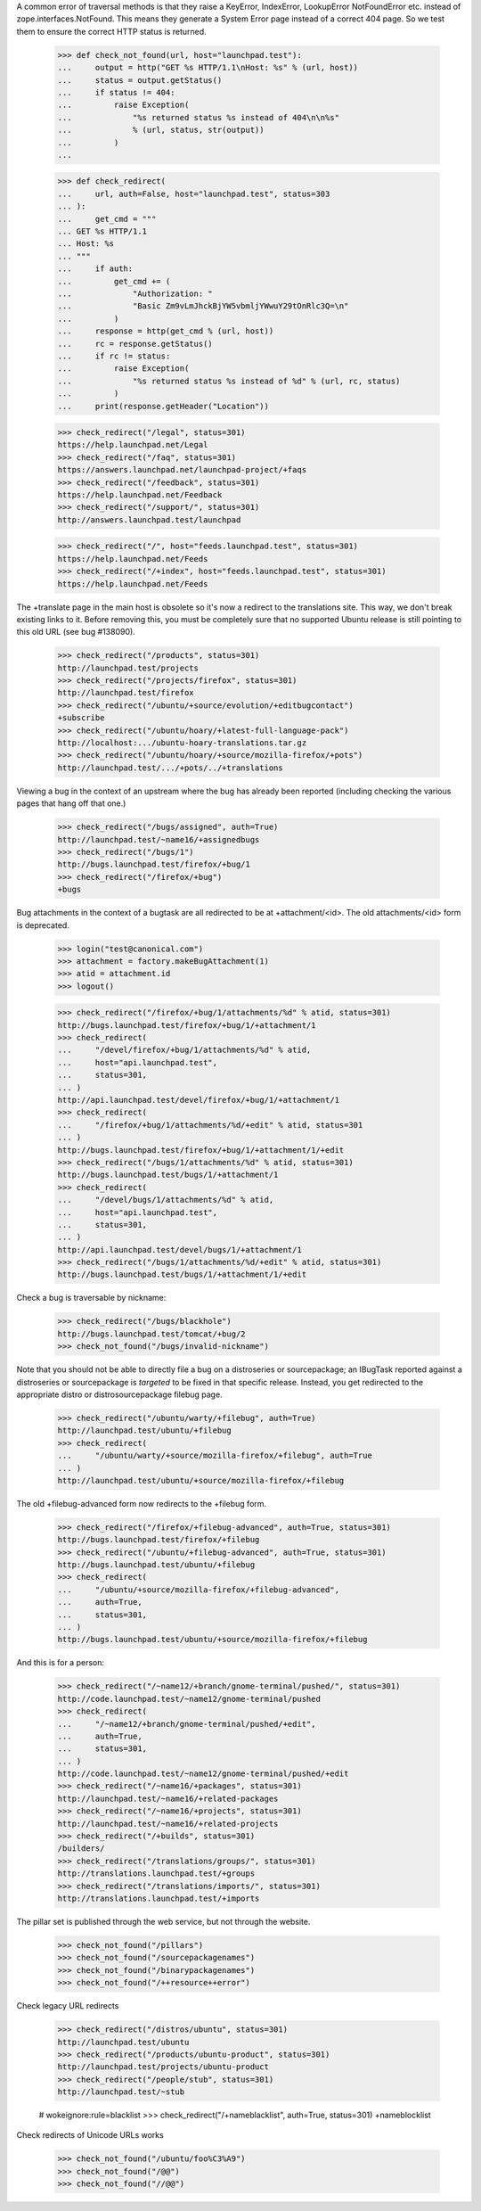 A common error of traversal methods is that they raise a KeyError,
IndexError, LookupError NotFoundError etc. instead of
zope.interfaces.NotFound. This means they generate a System Error page
instead of a correct 404 page. So we test them to ensure the correct
HTTP status is returned.

    >>> def check_not_found(url, host="launchpad.test"):
    ...     output = http("GET %s HTTP/1.1\nHost: %s" % (url, host))
    ...     status = output.getStatus()
    ...     if status != 404:
    ...         raise Exception(
    ...             "%s returned status %s instead of 404\n\n%s"
    ...             % (url, status, str(output))
    ...         )
    ...

    >>> def check_redirect(
    ...     url, auth=False, host="launchpad.test", status=303
    ... ):
    ...     get_cmd = """
    ... GET %s HTTP/1.1
    ... Host: %s
    ... """
    ...     if auth:
    ...         get_cmd += (
    ...             "Authorization: "
    ...             "Basic Zm9vLmJhckBjYW5vbmljYWwuY29tOnRlc3Q=\n"
    ...         )
    ...     response = http(get_cmd % (url, host))
    ...     rc = response.getStatus()
    ...     if rc != status:
    ...         raise Exception(
    ...             "%s returned status %s instead of %d" % (url, rc, status)
    ...         )
    ...     print(response.getHeader("Location"))

    >>> check_redirect("/legal", status=301)
    https://help.launchpad.net/Legal
    >>> check_redirect("/faq", status=301)
    https://answers.launchpad.net/launchpad-project/+faqs
    >>> check_redirect("/feedback", status=301)
    https://help.launchpad.net/Feedback
    >>> check_redirect("/support/", status=301)
    http://answers.launchpad.test/launchpad

    >>> check_redirect("/", host="feeds.launchpad.test", status=301)
    https://help.launchpad.net/Feeds
    >>> check_redirect("/+index", host="feeds.launchpad.test", status=301)
    https://help.launchpad.net/Feeds

The +translate page in the main host is obsolete so it's now a redirect
to the translations site. This way, we don't break existing links to it.
Before removing this, you must be completely sure that no supported
Ubuntu release is still pointing to this old URL (see bug #138090).

    >>> check_redirect("/products", status=301)
    http://launchpad.test/projects
    >>> check_redirect("/projects/firefox", status=301)
    http://launchpad.test/firefox
    >>> check_redirect("/ubuntu/+source/evolution/+editbugcontact")
    +subscribe
    >>> check_redirect("/ubuntu/hoary/+latest-full-language-pack")
    http://localhost:.../ubuntu-hoary-translations.tar.gz
    >>> check_redirect("/ubuntu/hoary/+source/mozilla-firefox/+pots")
    http://launchpad.test/.../+pots/../+translations

Viewing a bug in the context of an upstream where the bug has already
been reported (including checking the various pages that hang off that
one.)

    >>> check_redirect("/bugs/assigned", auth=True)
    http://launchpad.test/~name16/+assignedbugs
    >>> check_redirect("/bugs/1")
    http://bugs.launchpad.test/firefox/+bug/1
    >>> check_redirect("/firefox/+bug")
    +bugs

Bug attachments in the context of a bugtask are all redirected to be at
+attachment/<id>. The old attachments/<id> form is deprecated.

    >>> login("test@canonical.com")
    >>> attachment = factory.makeBugAttachment(1)
    >>> atid = attachment.id
    >>> logout()

    >>> check_redirect("/firefox/+bug/1/attachments/%d" % atid, status=301)
    http://bugs.launchpad.test/firefox/+bug/1/+attachment/1
    >>> check_redirect(
    ...     "/devel/firefox/+bug/1/attachments/%d" % atid,
    ...     host="api.launchpad.test",
    ...     status=301,
    ... )
    http://api.launchpad.test/devel/firefox/+bug/1/+attachment/1
    >>> check_redirect(
    ...     "/firefox/+bug/1/attachments/%d/+edit" % atid, status=301
    ... )
    http://bugs.launchpad.test/firefox/+bug/1/+attachment/1/+edit
    >>> check_redirect("/bugs/1/attachments/%d" % atid, status=301)
    http://bugs.launchpad.test/bugs/1/+attachment/1
    >>> check_redirect(
    ...     "/devel/bugs/1/attachments/%d" % atid,
    ...     host="api.launchpad.test",
    ...     status=301,
    ... )
    http://api.launchpad.test/devel/bugs/1/+attachment/1
    >>> check_redirect("/bugs/1/attachments/%d/+edit" % atid, status=301)
    http://bugs.launchpad.test/bugs/1/+attachment/1/+edit

Check a bug is traversable by nickname:

    >>> check_redirect("/bugs/blackhole")
    http://bugs.launchpad.test/tomcat/+bug/2
    >>> check_not_found("/bugs/invalid-nickname")

Note that you should not be able to directly file a bug on a
distroseries or sourcepackage; an IBugTask reported against a
distroseries or sourcepackage is *targeted* to be fixed in that specific
release. Instead, you get redirected to the appropriate distro or
distrosourcepackage filebug page.

    >>> check_redirect("/ubuntu/warty/+filebug", auth=True)
    http://launchpad.test/ubuntu/+filebug
    >>> check_redirect(
    ...     "/ubuntu/warty/+source/mozilla-firefox/+filebug", auth=True
    ... )
    http://launchpad.test/ubuntu/+source/mozilla-firefox/+filebug

The old +filebug-advanced form now redirects to the +filebug form.

    >>> check_redirect("/firefox/+filebug-advanced", auth=True, status=301)
    http://bugs.launchpad.test/firefox/+filebug
    >>> check_redirect("/ubuntu/+filebug-advanced", auth=True, status=301)
    http://bugs.launchpad.test/ubuntu/+filebug
    >>> check_redirect(
    ...     "/ubuntu/+source/mozilla-firefox/+filebug-advanced",
    ...     auth=True,
    ...     status=301,
    ... )
    http://bugs.launchpad.test/ubuntu/+source/mozilla-firefox/+filebug

And this is for a person:

    >>> check_redirect("/~name12/+branch/gnome-terminal/pushed/", status=301)
    http://code.launchpad.test/~name12/gnome-terminal/pushed
    >>> check_redirect(
    ...     "/~name12/+branch/gnome-terminal/pushed/+edit",
    ...     auth=True,
    ...     status=301,
    ... )
    http://code.launchpad.test/~name12/gnome-terminal/pushed/+edit
    >>> check_redirect("/~name16/+packages", status=301)
    http://launchpad.test/~name16/+related-packages
    >>> check_redirect("/~name16/+projects", status=301)
    http://launchpad.test/~name16/+related-projects
    >>> check_redirect("/+builds", status=301)
    /builders/
    >>> check_redirect("/translations/groups/", status=301)
    http://translations.launchpad.test/+groups
    >>> check_redirect("/translations/imports/", status=301)
    http://translations.launchpad.test/+imports

The pillar set is published through the web service, but not through the
website.

    >>> check_not_found("/pillars")
    >>> check_not_found("/sourcepackagenames")
    >>> check_not_found("/binarypackagenames")
    >>> check_not_found("/++resource++error")

Check legacy URL redirects

    >>> check_redirect("/distros/ubuntu", status=301)
    http://launchpad.test/ubuntu
    >>> check_redirect("/products/ubuntu-product", status=301)
    http://launchpad.test/projects/ubuntu-product
    >>> check_redirect("/people/stub", status=301)
    http://launchpad.test/~stub

    # wokeignore:rule=blacklist
    >>> check_redirect("/+nameblacklist", auth=True, status=301)
    +nameblocklist

Check redirects of Unicode URLs works

    >>> check_not_found("/ubuntu/foo%C3%A9")
    >>> check_not_found("/@@")
    >>> check_not_found("//@@")
